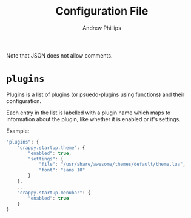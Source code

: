 #+TITLE: Configuration File
#+OPTIONS: toc:4 H:4 p:t
#+AUTHOR: Andrew Phillips
#+EMAIL: theasp@gmail.com

Note that JSON does not allow comments.

* =plugins=
Plugins is a list of plugins (or psuedo-plugins using functions) and their configuration.

Each entry in the list is labelled with a plugin name which maps to information about the plugin, like whether it is enabled or it's settings.

Example:
#+BEGIN_SRC js
  "plugins": {
      "crappy.startup.theme": {
          "enabled": true,
          "settings": {
              "file": "/usr/share/awesome/themes/default/theme.lua",
              "font": "sans 10"
          }
      },
      ...
      "crappy.startup.menubar": {
          "enabled": true
      }
  }
#+END_SRC

# Local variables:
# org-ascii-charset: utf-8
# eval: (add-hook 'after-save-hook '(lambda () (org-ascii-export-to-ascii) (org-html-export-to-html) ) nil t)
# end:
